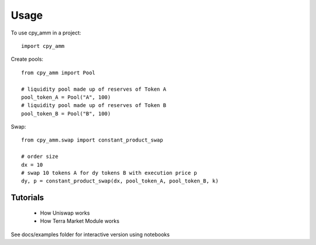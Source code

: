 =====
Usage
=====

To use cpy_amm in a project::

    import cpy_amm

Create pools::

    from cpy_amm import Pool

    # liquidity pool made up of reserves of Token A
    pool_token_A = Pool("A", 100)
    # liquidity pool made up of reserves of Token B
    pool_token_B = Pool("B", 100)

Swap::

    from cpy_amm.swap import constant_product_swap

    # order size
    dx = 10
    # swap 10 tokens A for dy tokens B with execution price p
    dy, p = constant_product_swap(dx, pool_token_A, pool_token_B, k)

Tutorials
---------

    * How Uniswap works
    * How Terra Market Module works

See docs/examples folder for interactive version using notebooks

